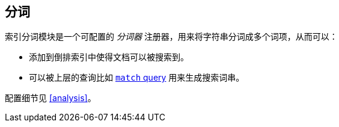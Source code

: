 [[index-modules-analysis]]
== 分词

索引分词模块是一个可配置的 _分词器_ 注册器，用来将字符串分词成多个词项，从而可以：

* 添加到倒排索引中使得文档可以被搜索到。
* 可以被上层的查询比如  <<query-dsl-match-query,`match` query>> 用来生成搜索词串。

配置细节见 <<analysis>>。
